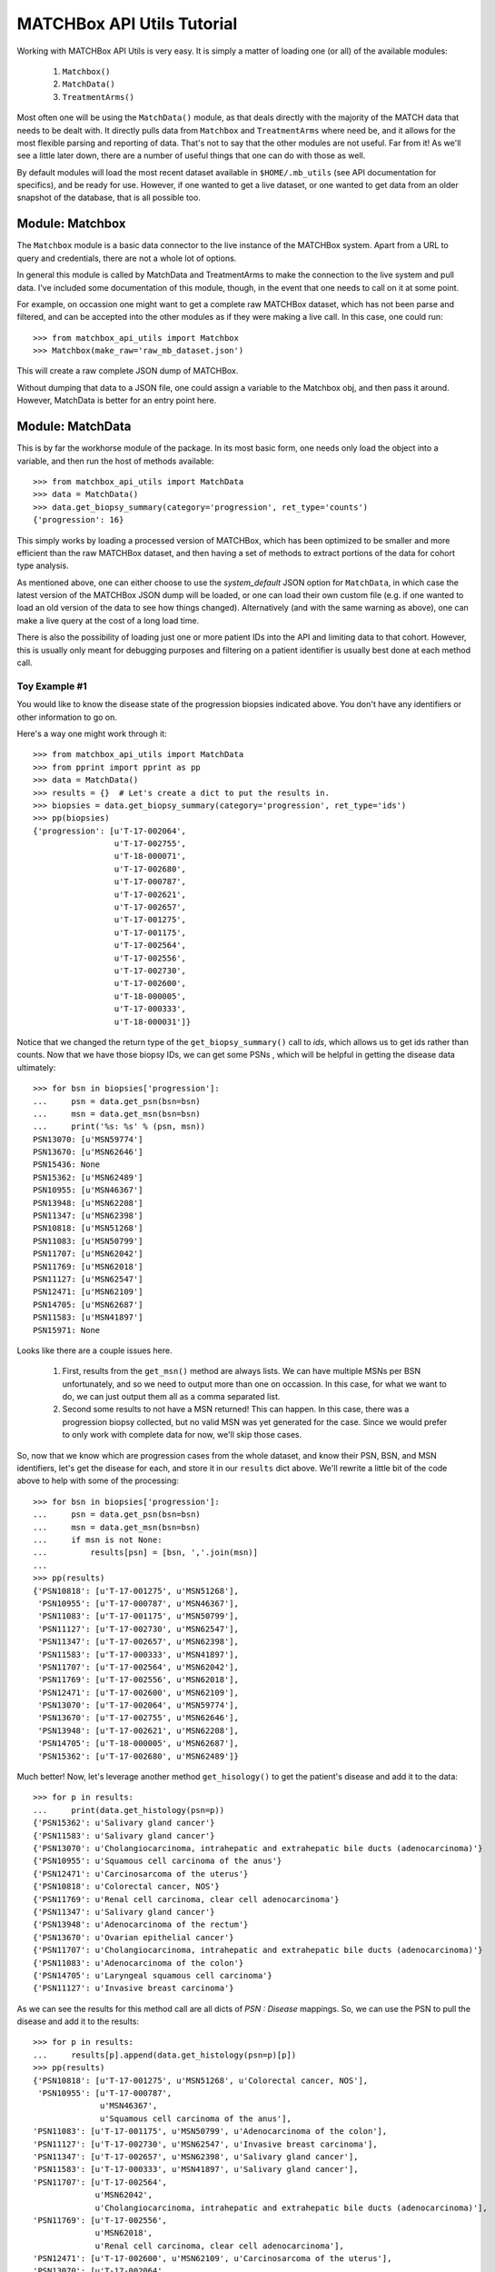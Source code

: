 MATCHBox API Utils Tutorial
===========================

Working with MATCHBox API Utils is very easy.  It is simply a matter of loading one
(or all) of the available modules:

    #. ``Matchbox()``
    #. ``MatchData()``
    #. ``TreatmentArms()``

Most often one will be using the ``MatchData()`` module, as that deals directly 
with the majority of the MATCH data that needs to be dealt with.  It directly pulls
data from ``Matchbox`` and ``TreatmentArms`` where need be, and it allows for the 
most flexible parsing and reporting of data.  That's not to say that the other 
modules are not useful.  Far from it!  As we'll see a little later down, there are
a number of useful things that one can do with those as well.

By default modules will load the most recent dataset available in
``$HOME/.mb_utils`` (see API documentation for specifics), and be ready for use. 
However, if one wanted to get a live dataset, or one wanted to get data from an 
older snapshot of the database, that is all possible too.  

.. note: 
    Live queries to MATCHBox can take a long time to perform due to network traffic,
    and the very large size of the database.  MATCHBox v2.0, when it's released, 
    may have solved some of these problems.  But for now, it's recommended to use
    a JSON snapshot of data when possible.


Module: Matchbox
------------------

The ``Matchbox`` module is a basic data connector to the live instance of the
MATCHBox system.  Apart from a URL to query and credentials, there are not a 
whole lot of options.  

In general this module is called by MatchData and TreatmentArms to make the 
connection to the live system and pull data.  I've included some documentation of
this module, though, in the event that one needs to call on it at some point.  

For example, on occassion one might want to get a complete raw MATCHBox dataset,
which has not been parse and filtered, and can be accepted into the other modules
as if they were making a live call.  In this case, one could run: ::

    >>> from matchbox_api_utils import Matchbox
    >>> Matchbox(make_raw='raw_mb_dataset.json')

This will create a raw complete JSON dump of MATCHBox.

.. warn:
    A raw MATCHBox data dump like this might be very large!

Without dumping that data to a JSON file, one could assign a variable to the 
Matchbox obj, and then pass it around.  However, MatchData is better for an 
entry point here.

Module: MatchData
-------------------

This is by far the workhorse module of the package.  In its most basic form, one 
needs only load the object into a variable, and then run the host of methods 
available: ::

    >>> from matchbox_api_utils import MatchData
    >>> data = MatchData()
    >>> data.get_biopsy_summary(category='progression', ret_type='counts')
    {'progression': 16}

This simply works by loading a processed version of MATCHBox, which has been 
optimized to be smaller and more efficient than the raw MATCHBox dataset, and 
then having a set of methods to extract portions of the data for cohort type 
analysis. 

As mentioned above, one can either choose to use the `system_default` JSON option
for ``MatchData``, in which case the latest version of the MATCHBox JSON dump will
be loaded, or one can load their own custom file (e.g. if one wanted to load an old
version of the data to see how things changed).  Alternatively (and with the same
warning as above), one can make a live query at the cost of a long load time. 

There is also the possibility of loading just one or more patient IDs into the API
and limiting data to that cohort.  However, this is usually only meant for 
debugging purposes and filtering on a patient identifier is usually best done at 
each method call.  

Toy Example #1
**************
You would like to know the disease state of the progression biopsies indicated 
above.  You don't have any identifiers or other information to go on.

Here's a way one might work through it: ::

    >>> from matchbox_api_utils import MatchData
    >>> from pprint import pprint as pp
    >>> data = MatchData()
    >>> results = {}  # Let's create a dict to put the results in.
    >>> biopsies = data.get_biopsy_summary(category='progression', ret_type='ids')
    >>> pp(biopsies)
    {'progression': [u'T-17-002064',
                     u'T-17-002755',
                     u'T-18-000071',
                     u'T-17-002680',
                     u'T-17-000787',
                     u'T-17-002621',
                     u'T-17-002657',
                     u'T-17-001275',
                     u'T-17-001175',
                     u'T-17-002564',
                     u'T-17-002556',
                     u'T-17-002730',
                     u'T-17-002600',
                     u'T-18-000005',
                     u'T-17-000333',
                     u'T-18-000031']}

Notice that we changed the return type of the ``get_biopsy_summary()`` call to
`ids`, which allows us to get ids rather than counts.  Now that we have those 
biopsy IDs, we can get some PSNs , which will be helpful in getting the disease
data ultimately: ::

    >>> for bsn in biopsies['progression']:
    ...     psn = data.get_psn(bsn=bsn)
    ...     msn = data.get_msn(bsn=bsn)
    ...     print('%s: %s' % (psn, msn))
    PSN13070: [u'MSN59774']
    PSN13670: [u'MSN62646']
    PSN15436: None
    PSN15362: [u'MSN62489']
    PSN10955: [u'MSN46367']
    PSN13948: [u'MSN62208']
    PSN11347: [u'MSN62398']
    PSN10818: [u'MSN51268']
    PSN11083: [u'MSN50799']
    PSN11707: [u'MSN62042']
    PSN11769: [u'MSN62018']
    PSN11127: [u'MSN62547']
    PSN12471: [u'MSN62109']
    PSN14705: [u'MSN62687']
    PSN11583: [u'MSN41897']
    PSN15971: None

Looks like there are a couple issues here.  

    #. First, results from the ``get_msn()`` method are always lists.  We can have
       multiple MSNs per BSN unfortunately, and so we need to output more than one
       on occassion.  In this case, for what we want to do, we can just output them
       all as a comma separated list.  

    #. Second some results to not have a MSN returned!  This can happen.  In this
       case, there was a progression biopsy collected, but no valid MSN was yet
       generated for the case.  Since we would prefer to only work with complete
       data for now, we'll skip those cases.

So, now that we know which are progression cases from the whole dataset, and know 
their PSN, BSN, and MSN identifiers, let's get the disease for each, and store it
in our ``results`` dict above.  We'll rewrite a little bit of the code above to
help with some of the processing: ::

    >>> for bsn in biopsies['progression']:
    ...     psn = data.get_psn(bsn=bsn)
    ...     msn = data.get_msn(bsn=bsn)
    ...     if msn is not None:
    ...         results[psn] = [bsn, ','.join(msn)]
    ...
    >>> pp(results)
    {'PSN10818': [u'T-17-001275', u'MSN51268'],
     'PSN10955': [u'T-17-000787', u'MSN46367'],
     'PSN11083': [u'T-17-001175', u'MSN50799'],
     'PSN11127': [u'T-17-002730', u'MSN62547'],
     'PSN11347': [u'T-17-002657', u'MSN62398'],
     'PSN11583': [u'T-17-000333', u'MSN41897'],
     'PSN11707': [u'T-17-002564', u'MSN62042'],
     'PSN11769': [u'T-17-002556', u'MSN62018'],
     'PSN12471': [u'T-17-002600', u'MSN62109'],
     'PSN13070': [u'T-17-002064', u'MSN59774'],
     'PSN13670': [u'T-17-002755', u'MSN62646'],
     'PSN13948': [u'T-17-002621', u'MSN62208'],
     'PSN14705': [u'T-18-000005', u'MSN62687'],
     'PSN15362': [u'T-17-002680', u'MSN62489']}

Much better!  Now, let's leverage another method ``get_hisology()`` to get the 
patient's disease and add it to the data: ::

    >>> for p in results:
    ...     print(data.get_histology(psn=p))
    {'PSN15362': u'Salivary gland cancer'}
    {'PSN11583': u'Salivary gland cancer'}
    {'PSN13070': u'Cholangiocarcinoma, intrahepatic and extrahepatic bile ducts (adenocarcinoma)'}
    {'PSN10955': u'Squamous cell carcinoma of the anus'}
    {'PSN12471': u'Carcinosarcoma of the uterus'}
    {'PSN10818': u'Colorectal cancer, NOS'}
    {'PSN11769': u'Renal cell carcinoma, clear cell adenocarcinoma'}
    {'PSN11347': u'Salivary gland cancer'}
    {'PSN13948': u'Adenocarcinoma of the rectum'}
    {'PSN13670': u'Ovarian epithelial cancer'}
    {'PSN11707': u'Cholangiocarcinoma, intrahepatic and extrahepatic bile ducts (adenocarcinoma)'}
    {'PSN11083': u'Adenocarcinoma of the colon'}
    {'PSN14705': u'Laryngeal squamous cell carcinoma'}
    {'PSN11127': u'Invasive breast carcinoma'}

As we can see the results for this method call are all dicts of `PSN : Disease`
mappings.  So, we can use the PSN to pull the disease and add it to the results: ::

    >>> for p in results:
    ...     results[p].append(data.get_histology(psn=p)[p])
    >>> pp(results)
    {'PSN10818': [u'T-17-001275', u'MSN51268', u'Colorectal cancer, NOS'],
     'PSN10955': [u'T-17-000787', 
                  u'MSN46367',
                  u'Squamous cell carcinoma of the anus'],
    'PSN11083': [u'T-17-001175', u'MSN50799', u'Adenocarcinoma of the colon'],
    'PSN11127': [u'T-17-002730', u'MSN62547', u'Invasive breast carcinoma'],
    'PSN11347': [u'T-17-002657', u'MSN62398', u'Salivary gland cancer'],
    'PSN11583': [u'T-17-000333', u'MSN41897', u'Salivary gland cancer'],
    'PSN11707': [u'T-17-002564',
                 u'MSN62042',
                 u'Cholangiocarcinoma, intrahepatic and extrahepatic bile ducts (adenocarcinoma)'],
    'PSN11769': [u'T-17-002556',
                 u'MSN62018',
                 u'Renal cell carcinoma, clear cell adenocarcinoma'],
    'PSN12471': [u'T-17-002600', u'MSN62109', u'Carcinosarcoma of the uterus'],
    'PSN13070': [u'T-17-002064',
                 u'MSN59774',
                 u'Cholangiocarcinoma, intrahepatic and extrahepatic bile ducts (adenocarcinoma)'],
    'PSN13670': [u'T-17-002755', u'MSN62646', u'Ovarian epithelial cancer'],
    'PSN13948': [u'T-17-002621', u'MSN62208', u'Adenocarcinoma of the rectum'],
    'PSN14705': [u'T-18-000005',
                 u'MSN62687',
                 u'Laryngeal squamous cell carcinoma'],
    'PSN15362': [u'T-17-002680', u'MSN62489', u'Salivary gland cancer']}

And finally we have a nice list of collected data for each progression case, which 
is ready to print out for downstream use: ::

    >>> for patient in results:
    ...     print('\t'.join([patient] + results[patient]))
    PSN15362    T-17-002680    MSN62489    Salivary gland cancer
    PSN11583    T-17-000333    MSN41897    Salivary gland cancer
    PSN13070    T-17-002064    MSN59774    Cholangiocarcinoma, intrahepatic and extrahepatic bile ducts (adenocarcinoma)
    PSN10955    T-17-000787    MSN46367    Squamous cell carcinoma of the anus
    PSN12471    T-17-002600    MSN62109    Carcinosarcoma of the uterus
    PSN10818    T-17-001275    MSN51268    Colorectal cancer, NOS
    PSN11769    T-17-002556    MSN62018    Renal cell carcinoma, clear cell adenocarcinoma
    PSN11347    T-17-002657    MSN62398    Salivary gland cancer
    PSN13948    T-17-002621    MSN62208    Adenocarcinoma of the rectum
    PSN13670    T-17-002755    MSN62646    Ovarian epithelial cancer
    PSN11707    T-17-002564    MSN62042    Cholangiocarcinoma, intrahepatic and extrahepatic bile ducts (adenocarcinoma)
    PSN11083    T-17-001175    MSN50799    Adenocarcinoma of the colon
    PSN14705    T-18-000005    MSN62687    Laryngeal squamous cell carcinoma
    PSN11127    T-17-002730    MSN62547    Invasive breast carcinoma

.. note:
    It is recommended that you use the 
    `CSV <https://docs.python.org/2/library/csv.html>` module for printing data, 
    since it is much better equipped to handle commas and spaces in names, and 
    makes the data much more portable into things like Excel or R

So, there you have it.  Very simple toy case, but hopefully one that highlights
some of the features of the MatchData module.  See the API documentation section 
for more information about the included modules and their usage.


Module: TreatmentArms
----------------------

The ``TreatmentArms`` module will handle all NCI-MATCH treatment arm related data,
including the handling of a "rules engine" to categorize mutations of interest
(MOIs) as being actionable (aMOIs) or not.  At the time of this writing, there are 
not a lot of public methods available for the module, and it's main use will be 
directly (really behind the scenes) from ``MatchData``.  However, there are a few
methods that one will (hopefully) find handy.

As with the other modules, one can either make a live query to MATCHBox to generate
a dataset: ::

    >>> from matchbox_api_utils import TreatmentArms
    >>> ta_data = TreatmentArms()
    
As with ``MatchData``, not specifying a JSON database will result in loading the 
`sys_default` database which is built at the same time as the ``MatchData`` JSON
database.  You'll see this file in ``$HOME/.mb_utils/ta_obj_<date>.json``.  

One you have object loaded, then you can run one of the public methods available, 
including ``map_amoi()``, ``map_drug_arm()``, or ``get_exclusion_disease()``.

Toy Example #2
**************

Let's say you have a *`BRAF p.V600E`* mutation that you discovered in a patient 
diagnosed with *`Melanoma`* , but you are not sure whether or not any arms cover the 
patient, and if there is a qualifying arm, whether or not the patient has an 
exclusionary disease (i.e. a histological subtype that is excluded from arm 
eligibility).  

The first step is to try to map that aMOI to the study arms.  You need to have a
of aMOI level data since there are some extra rules to map.  We always need to know
the following ( dict_key: accepted_values):

    ====================   =======================================================
    Variant Key            Acceptable Values
    ====================   =======================================================
    type                   | { snvs_indels, cnvs, fusions }
    oncomineVariantClass   | { Hotspot, Deleterious }
    gene                   | Any acceptable HUGO gene name (e.g. BRAF)
    identifier             | Any variant identifier, usually from COSMIC 
                           | (e.g. COSM476)
    exon                   | The numeric value for the exon in which the variant 
                           | is found. For example, if the variant is in Exon 15, 
                           | you would indicate 15 in this field.
    function               | {'missense', 'nonsense', 'frameshiftInsertion', 
                           | 'frameshiftDeletion', 'nonframeshiftDeletion', 
                           | 'nonframeshiftInsertion', 
                           | 'frameshiftBlockSubstitution'}
    ====================   =======================================================

In the case of a typical BRAF p.V600E variant, we would set up our environment as
follows: ::

    >>> from matchbox_api_utils import TreatmentArms
    >>> from pprint import pprint as pp
    >>> ta_data = TreatmentArms()
    >>> variant = {
    ...    'type' : 'snvs_indels',
    ...    'gene' : 'BRAF',
    ...    'identifier' : 'COSM476',
    ...    'exon' : '15',
    ...    'function' : 'missense',
    ...    'oncominevariantclass' : 'Hotspot' }

Now to find out if our variant would qualify for any arms, we'll run ``map_amoi()``
to check: ::

    >>> v600e_arms = ta_data.map_amoi(variant)
    >>> pp(v600e_arms)
    ['EAY131-Y(e)', 'EAY131-P(e)', 'EAY131-N(e)', 'EAY131-H(i)']

So we see that there are 4 arms that have identified this variant as being an aMOI. 
But, based on the notation in parenthesis (e.g. `'(e)'`), we can see that Arms Y, P,
and N consider this aMOI to be exclusionary, while arm H consider this aMOI to be 
inclusionary.  So, it looks like so far the patient is a potential match for Arm H
only.  Now, let's see if their disease would qualify them for this arm: ::

    >>> pp(ta_data.get_exclusion_disease('EAY131-H'))
    [u'Papillary thyroid carcinoma',
     u'Melanoma',
     u'Acral Lentiginous Melanoma',
     u'Adenocarcinoma - colon',
     u'Malignant Melanoma of sites other than skin or eye',
     u'Adenocarcinoma - rectum',
     u'Colorectal cancer, NOS']

Well, that's bad news!  Based on the fact that the patient has `Melanoma` and it is
an exclusionary disease for Arm H, the patient would not currently qualify for any
MATCH Arm.  

.. note:
    This mapping functionality is very simple and only relies on the reported
    histology and the input biomarker.  There are many other NCI-MATCH trial 
    factors that determine eligibility, which are way outside the scope of this 
    utility.  In essence, this is not meant to be a treatment assignment utility 
    and is only meant to help classify variants.  

For more detailed descriptions of the methods in the module and their use, see the 
TreatmentArms API documention section.
